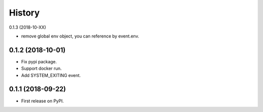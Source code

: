 =======
History
=======

0.1.3 (2018-10-XX)

* remove global env object, you can reference by event.env.

0.1.2 (2018-10-01)
------------------

* Fix pypi package.
* Support docker run.
* Add SYSTEM_EXITING event.

0.1.1 (2018-09-22)
------------------

* First release on PyPI.
